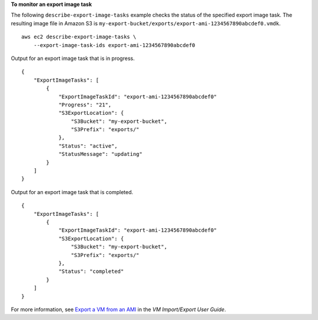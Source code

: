 **To monitor an export image task**

The following ``describe-export-image-tasks`` example checks the status of the specified export image task. The resulting image file in Amazon S3 is ``my-export-bucket/exports/export-ami-1234567890abcdef0.vmdk``. ::

    aws ec2 describe-export-image-tasks \
        --export-image-task-ids export-ami-1234567890abcdef0

Output for an export image task that is in progress. ::

    {
        "ExportImageTasks": [
            {
                "ExportImageTaskId": "export-ami-1234567890abcdef0"
                "Progress": "21",
                "S3ExportLocation": {
                    "S3Bucket": "my-export-bucket",
                    "S3Prefix": "exports/"
                },
                "Status": "active",
                "StatusMessage": "updating"
            }
        ]
    }

Output for an export image task that is completed. ::

    {
        "ExportImageTasks": [
            {
                "ExportImageTaskId": "export-ami-1234567890abcdef0"
                "S3ExportLocation": {
                    "S3Bucket": "my-export-bucket",
                    "S3Prefix": "exports/"
                },
                "Status": "completed"
            }
        ]
    }

For more information, see `Export a VM from an AMI <https://docs.aws.amazon.com/vm-import/latest/userguide/vmexport_image.html>`__ in the *VM Import/Export User Guide*.
